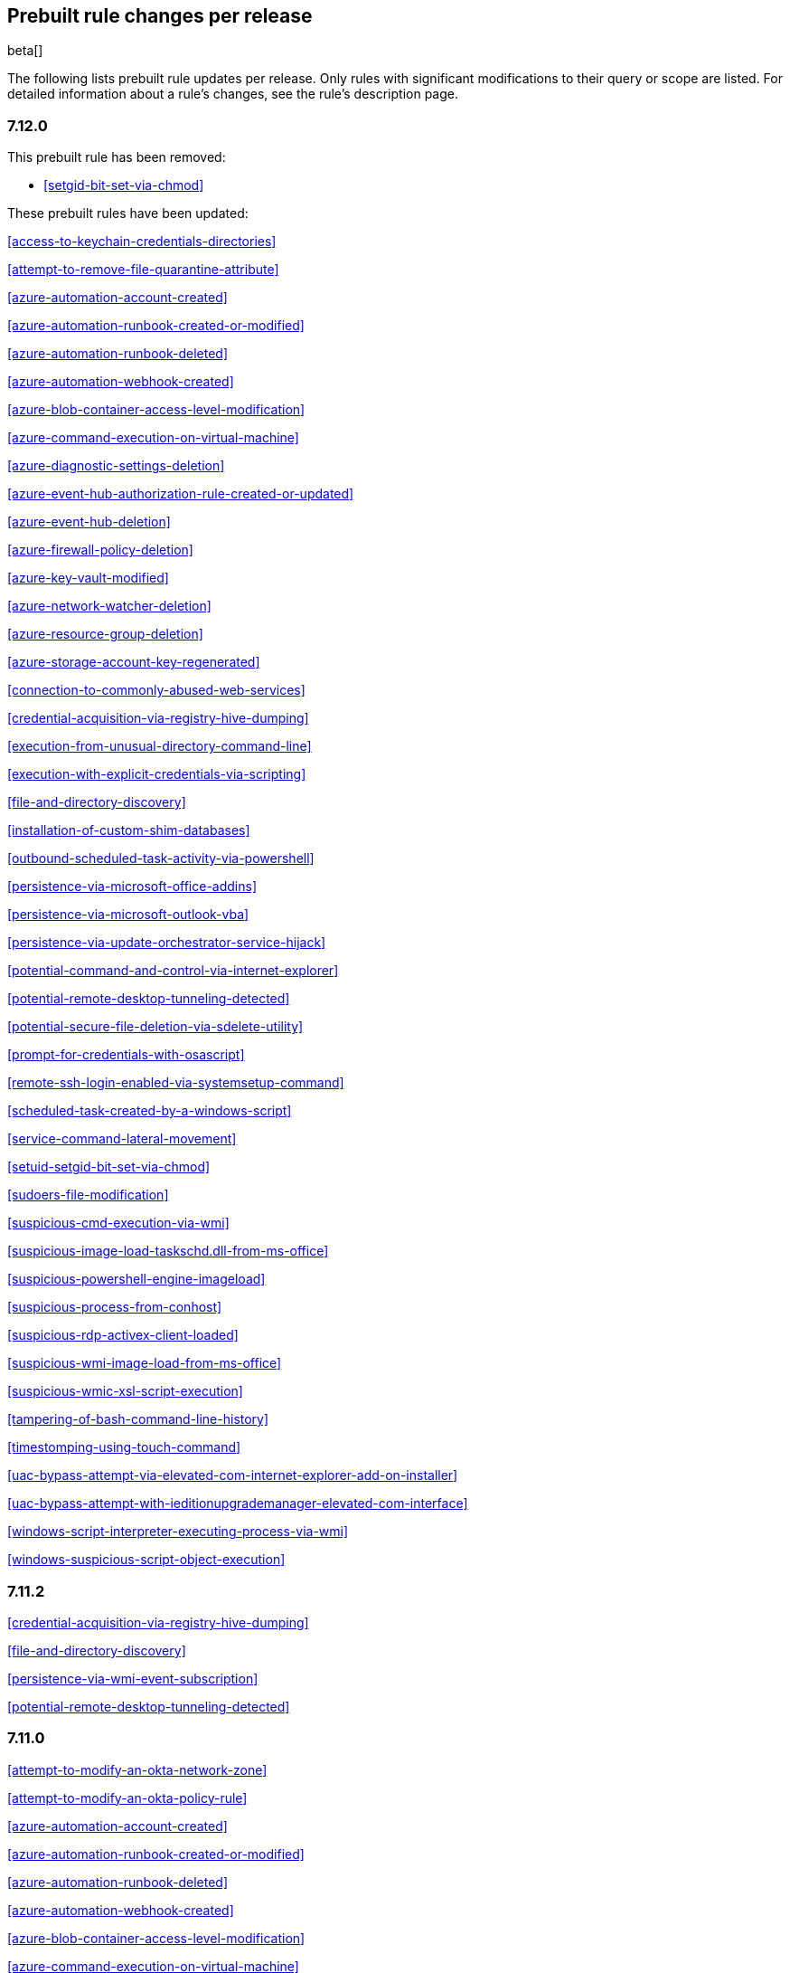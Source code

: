 [[prebuilt-rules-changelog]]
== Prebuilt rule changes per release

beta[]

The following lists prebuilt rule updates per release. Only rules with
significant modifications to their query or scope are listed. For detailed
information about a rule's changes, see the rule's description page.

[float]
=== 7.12.0


This prebuilt rule has been removed:

* <<setgid-bit-set-via-chmod>>

These prebuilt rules have been updated:

<<access-to-keychain-credentials-directories>>

<<attempt-to-remove-file-quarantine-attribute>>

<<azure-automation-account-created>>

<<azure-automation-runbook-created-or-modified>>

<<azure-automation-runbook-deleted>>

<<azure-automation-webhook-created>>

<<azure-blob-container-access-level-modification>>

<<azure-command-execution-on-virtual-machine>>

<<azure-diagnostic-settings-deletion>>

<<azure-event-hub-authorization-rule-created-or-updated>>

<<azure-event-hub-deletion>>

<<azure-firewall-policy-deletion>>

<<azure-key-vault-modified>>

<<azure-network-watcher-deletion>>

<<azure-resource-group-deletion>>

<<azure-storage-account-key-regenerated>>

<<connection-to-commonly-abused-web-services>>

<<credential-acquisition-via-registry-hive-dumping>>

<<execution-from-unusual-directory-command-line>>

<<execution-with-explicit-credentials-via-scripting>>

<<file-and-directory-discovery>>

<<installation-of-custom-shim-databases>>

<<outbound-scheduled-task-activity-via-powershell>>

<<persistence-via-microsoft-office-addins>>

<<persistence-via-microsoft-outlook-vba>>

<<persistence-via-update-orchestrator-service-hijack>>

<<potential-command-and-control-via-internet-explorer>>

<<potential-remote-desktop-tunneling-detected>>

<<potential-secure-file-deletion-via-sdelete-utility>>

<<prompt-for-credentials-with-osascript>>

<<remote-ssh-login-enabled-via-systemsetup-command>>

<<scheduled-task-created-by-a-windows-script>>

<<service-command-lateral-movement>>

<<setuid-setgid-bit-set-via-chmod>>

<<sudoers-file-modification>>

<<suspicious-cmd-execution-via-wmi>>

<<suspicious-image-load-taskschd.dll-from-ms-office>>

<<suspicious-powershell-engine-imageload>>

<<suspicious-process-from-conhost>>

<<suspicious-rdp-activex-client-loaded>>

<<suspicious-wmi-image-load-from-ms-office>>

<<suspicious-wmic-xsl-script-execution>>

<<tampering-of-bash-command-line-history>>

<<timestomping-using-touch-command>>

<<uac-bypass-attempt-via-elevated-com-internet-explorer-add-on-installer>>

<<uac-bypass-attempt-with-ieditionupgrademanager-elevated-com-interface>>

<<windows-script-interpreter-executing-process-via-wmi>>

<<windows-suspicious-script-object-execution>>

[float]
=== 7.11.2

<<credential-acquisition-via-registry-hive-dumping>>

<<file-and-directory-discovery>>

<<persistence-via-wmi-event-subscription>>

<<potential-remote-desktop-tunneling-detected>>

[float]
=== 7.11.0

<<attempt-to-modify-an-okta-network-zone>>

<<attempt-to-modify-an-okta-policy-rule>>

<<azure-automation-account-created>>

<<azure-automation-runbook-created-or-modified>>

<<azure-automation-runbook-deleted>>

<<azure-automation-webhook-created>>

<<azure-blob-container-access-level-modification>>

<<azure-command-execution-on-virtual-machine>>

<<azure-conditional-access-policy-modified>>

<<azure-diagnostic-settings-deletion>>

<<azure-event-hub-authorization-rule-created-or-updated>>

<<azure-event-hub-deletion>>

<<azure-external-guest-user-invitation>>

<<azure-firewall-policy-deletion>>

<<azure-global-administrator-role-addition-to-pim-user>>

<<azure-key-vault-modified>>

<<azure-network-watcher-deletion>>

<<azure-privilege-identity-management-role-modified>>

<<azure-resource-group-deletion>>

<<azure-storage-account-key-regenerated>>

<<clearing-windows-event-logs>>

<<dns-activity-to-the-internet>>

<<ftp-file-transfer-protocol-activity-to-the-internet>>

<<gcp-firewall-rule-creation>>

<<gcp-firewall-rule-deletion>>

<<gcp-firewall-rule-modification>>

<<gcp-iam-custom-role-creation>>

<<gcp-iam-role-deletion>>

<<gcp-iam-service-account-key-deletion>>

<<gcp-logging-bucket-deletion>>

<<gcp-logging-sink-deletion>>

<<gcp-logging-sink-modification>>

<<gcp-pub-sub-subscription-creation>>

<<gcp-pub-sub-subscription-deletion>>

<<gcp-pub-sub-topic-creation>>

<<gcp-pub-sub-topic-deletion>>

<<gcp-service-account-creation>>

<<gcp-service-account-deletion>>

<<gcp-service-account-disabled>>

<<gcp-service-account-key-creation>>

<<gcp-storage-bucket-configuration-modification>>

<<gcp-storage-bucket-deletion>>

<<gcp-storage-bucket-permissions-modification>>

<<gcp-virtual-private-cloud-network-deletion>>

<<gcp-virtual-private-cloud-route-creation>>

<<gcp-virtual-private-cloud-route-deletion>>

<<iis-http-logging-disabled>>

<<irc-internet-relay-chat-protocol-activity-to-the-internet>>

<<microsoft-build-engine-loading-windows-credential-libraries>>

<<microsoft-build-engine-using-an-alternate-name>>

<<microsoft-iis-connection-strings-decryption>>

<<microsoft-iis-service-account-password-dumped>>

<<multi-factor-authentication-disabled-for-an-azure-user>>

<<persistence-via-telemetrycontroller-scheduled-task-hijack>>

<<possible-consent-grant-attack-via-azure-registered-application>>

<<potential-dll-sideloading-via-trusted-microsoft-programs>>

<<potential-modification-of-accessibility-binaries>>

<<potential-secure-file-deletion-via-sdelete-utility>>

<<potential-windows-error-manager-masquerading>>

<<proxy-port-activity-to-the-internet>>

<<rdp-remote-desktop-protocol-from-the-internet>>

<<rdp-remote-desktop-protocol-to-the-internet>>

<<rpc-remote-procedure-call-from-the-internet>>

<<rpc-remote-procedure-call-to-the-internet>>

<<remote-file-download-via-desktopimgdownldr-utility>>

<<remote-file-download-via-mpcmdrun>>

<<renamed-autoit-scripts-interpreter>>

<<smb-windows-file-sharing-activity-to-the-internet>>

<<smtp-to-the-internet>>

<<sql-traffic-to-the-internet>>

<<ssh-secure-shell-from-the-internet>>

<<ssh-secure-shell-to-the-internet>>

<<suspicious-.net-code-compilation>>

<<suspicious-endpoint-security-parent-process>>

<<suspicious-ms-office-child-process>>

<<suspicious-process-execution-via-renamed-psexec-executable>>

<<suspicious-zoom-child-process>>

<<tcp-port-8000-activity-to-the-internet>>

<<tor-activity-to-the-internet>>

<<uac-bypass-via-diskcleanup-scheduled-task-hijack>>

<<unusual-child-processes-of-rundll32>>

<<unusual-file-modification-by-dns.exe>>

<<unusual-network-connection-via-rundll32>>

<<unusual-parent-child-relationship>>

<<user-added-as-owner-for-azure-application>>

<<user-added-as-owner-for-azure-service-principal>>

<<vnc-virtual-network-computing-from-the-internet>>

<<vnc-virtual-network-computing-to-the-internet>>

[float]
=== 7.10.0

<<aws-ec2-snapshot-activity>>

<<aws-execution-via-system-manager>>

<<aws-iam-assume-role-policy-update>>

<<aws-iam-brute-force-of-assume-role-policy>>

<<aws-management-console-root-login>>

<<aws-root-login-without-mfa>>

<<aws-waf-rule-or-rule-group-deletion>>

<<administrator-privileges-assigned-to-an-okta-group>>

<<attempt-to-create-okta-api-token>>

<<attempt-to-deactivate-mfa-for-an-okta-user-account>>

<<attempt-to-deactivate-an-okta-policy>>

<<attempt-to-deactivate-an-okta-policy-rule>>

<<attempt-to-delete-an-okta-policy>>

<<attempt-to-modify-an-okta-network-zone>>

<<attempt-to-modify-an-okta-policy>>

<<attempt-to-modify-an-okta-policy-rule>>

<<attempt-to-reset-mfa-factors-for-an-okta-user-account>>

<<attempt-to-revoke-okta-api-token>>

<<attempted-bypass-of-okta-mfa>>

<<command-prompt-network-connection>>

<<connection-to-external-network-via-telnet>>

<<connection-to-internal-network-via-telnet>>

<<direct-outbound-smb-connection>>

<<microsoft-build-engine-using-an-alternate-name>>

<<modification-or-removal-of-an-okta-application-sign-on-policy>>

<<msbuild-making-network-connections>>

<<net-command-via-system-account>>

<<netcat-network-activity>>

<<network-connection-via-certutil>>

<<network-connection-via-compiled-html-file>>

<<network-connection-via-msxsl>>

<<network-connection-via-registration-utility>>

<<network-connection-via-signed-binary>>

<<okta-brute-force-or-password-spraying-attack>>

<<possible-okta-dos-attack>>

<<potential-application-shimming-via-sdbinst>>

<<potential-evasion-via-filter-manager>>

<<potential-modification-of-accessibility-binaries>>

<<process-activity-via-compiled-html-file>>

<<process-discovery-via-tasklist>>

<<psexec-network-connection>>

<<suspicious-activity-reported-by-okta-user>>

<<threat-detected-by-okta-threatinsight>>

<<trusted-developer-application-usage>>

<<unusual-network-connection-via-rundll32>>

<<unusual-parent-child-relationship>>

<<unusual-process-network-connection>>

<<whoami-process-activity>>

[float]
=== 7.9.0

<<adding-hidden-file-attribute-via-attrib>>

<<adobe-hijack-persistence>>

<<attempt-to-disable-iptables-or-firewall>>

<<attempt-to-disable-syslog-service>>

<<base16-or-base32-encoding-decoding-activity>>

<<base64-encoding-decoding-activity>>

<<bypass-uac-via-event-viewer>>

<<clearing-windows-event-logs>>

<<command-prompt-network-connection>>

<<connection-to-external-network-via-telnet>>

<<connection-to-internal-network-via-telnet>>

<<dns-activity-to-the-internet>>

<<delete-volume-usn-journal-with-fsutil>>

<<deleting-backup-catalogs-with-wbadmin>>

<<direct-outbound-smb-connection>>

<<disable-windows-firewall-rules-via-netsh>>

<<encoding-or-decoding-files-via-certutil>>

<<enumeration-of-kernel-modules>>

<<execution-via-regsvcs-regasm>>

<<ftp-file-transfer-protocol-activity-to-the-internet>>

<<file-deletion-via-shred>>

<<file-permission-modification-in-writable-directory>>

<<hex-encoding-decoding-activity>>

<<hping-process-activity>>

<<ipsec-nat-traversal-port-activity>>

<<irc-internet-relay-chat-protocol-activity-to-the-internet>>

<<interactive-terminal-spawned-via-perl>>

<<interactive-terminal-spawned-via-python>>

<<kernel-module-removal>>

<<local-scheduled-task-commands>>

<<local-service-commands>>

<<microsoft-build-engine-loading-windows-credential-libraries>>

<<microsoft-build-engine-started-an-unusual-process>>

<<microsoft-build-engine-started-by-a-script-process>>

<<microsoft-build-engine-started-by-a-system-process>>

<<microsoft-build-engine-started-by-an-office-application>>

<<microsoft-build-engine-using-an-alternate-name>>

<<mknod-process-activity>>

<<modification-of-boot-configuration>>

<<msbuild-making-network-connections>>

<<net-command-via-system-account>>

<<netcat-network-activity>>

<<network-connection-via-certutil>>

<<network-connection-via-compiled-html-file>>

<<network-connection-via-msxsl>>

<<network-connection-via-registration-utility>>

<<network-connection-via-signed-binary>>

<<network-sniffing-via-tcpdump>>

<<nmap-process-activity>>

<<nping-process-activity>>

<<pptp-point-to-point-tunneling-protocol-activity>>

<<persistence-via-kernel-module-modification>>

<<potential-dns-tunneling-via-iodine>>

<<potential-disabling-of-selinux>>

<<potential-shell-via-web-server>>

<<powershell-spawning-cmd>>

<<proxy-port-activity-to-the-internet>>

<<psexec-network-connection>>

<<rdp-remote-desktop-protocol-from-the-internet>>

<<rdp-remote-desktop-protocol-to-the-internet>>

<<rpc-remote-procedure-call-from-the-internet>>

<<rpc-remote-procedure-call-to-the-internet>>

<<smb-windows-file-sharing-activity-to-the-internet>>

<<smtp-on-port-26-tcp>>

<<smtp-to-the-internet>>

<<sql-traffic-to-the-internet>>

<<ssh-secure-shell-from-the-internet>>

<<ssh-secure-shell-to-the-internet>>

<<setuid-setgid-bit-set-via-chmod>>

<<socat-process-activity>>

<<strace-process-activity>>

<<sudoers-file-modification>>

<<suspicious-ms-office-child-process>>

<<suspicious-ms-outlook-child-process>>

<<suspicious-pdf-reader-child-process>>

<<svchost-spawning-cmd>>

<<system-shells-via-services>>

<<tcp-port-8000-activity-to-the-internet>>

<<telnet-port-activity>>

<<tor-activity-to-the-internet>>

<<unusual-network-connection-via-rundll32>>

<<unusual-parent-child-relationship>>

<<unusual-process-execution-temp>>

<<unusual-process-network-connection>>

<<user-account-creation>>

<<user-discovery-via-whoami>>

<<vnc-virtual-network-computing-from-the-internet>>

<<vnc-virtual-network-computing-to-the-internet>>

<<virtual-machine-fingerprinting>>

<<volume-shadow-copy-deletion-via-vssadmin>>

<<volume-shadow-copy-deletion-via-wmic>>

<<windows-script-executing-powershell>>

[float]
=== 7.8.0

<<potential-shell-via-web-server>>

<<unusual-network-connection-via-rundll32>>

[float]
=== 7.7.0


These prebuilt rules have been removed:

* Execution via Signed Binary
* Suspicious Process spawning from Script Interpreter
* Suspicious Script Object Execution

These prebuilt rules have been updated:

<<adding-hidden-file-attribute-via-attrib>>

<<adversary-behavior-detected-elastic-endgame>>

<<clearing-windows-event-logs>>

<<command-prompt-network-connection>>

<<credential-dumping-detected-elastic-endgame>>

<<credential-dumping-prevented-elastic-endgame>>

<<credential-manipulation-detected-elastic-endgame>>

<<credential-manipulation-prevented-elastic-endgame>>

<<dns-activity-to-the-internet>>

<<delete-volume-usn-journal-with-fsutil>>

<<deleting-backup-catalogs-with-wbadmin>>

<<direct-outbound-smb-connection>>

<<disable-windows-firewall-rules-via-netsh>>

<<encoding-or-decoding-files-via-certutil>>

<<exploit-detected-elastic-endgame>>

<<exploit-prevented-elastic-endgame>>

<<ftp-file-transfer-protocol-activity-to-the-internet>>

<<hping-process-activity>>

<<irc-internet-relay-chat-protocol-activity-to-the-internet>>

<<local-scheduled-task-commands>>

<<local-service-commands>>

<<malware-detected-elastic-endgame>>

<<malware-prevented-elastic-endgame>>

<<mknod-process-activity>>

<<msbuild-making-network-connections>>

<<netcat-network-activity>>

<<network-connection-via-compiled-html-file>>

<<network-connection-via-registration-utility>>

<<network-connection-via-signed-binary>>

<<network-sniffing-via-tcpdump>>

<<nmap-process-activity>>

<<nping-process-activity>>

<<permission-theft-detected-elastic-endgame>>

<<permission-theft-prevented-elastic-endgame>>

<<persistence-via-kernel-module-modification>>

<<potential-dns-tunneling-via-iodine>>

<<potential-modification-of-accessibility-binaries>>

<<process-injection-detected-elastic-endgame>>

<<process-injection-prevented-elastic-endgame>>

<<proxy-port-activity-to-the-internet>>

<<psexec-network-connection>>

<<rdp-remote-desktop-protocol-from-the-internet>>

<<rdp-remote-desktop-protocol-to-the-internet>>

<<rpc-remote-procedure-call-from-the-internet>>

<<rpc-remote-procedure-call-to-the-internet>>

<<ransomware-detected-elastic-endgame>>

<<ransomware-prevented-elastic-endgame>>

<<smb-windows-file-sharing-activity-to-the-internet>>

<<smtp-to-the-internet>>

<<sql-traffic-to-the-internet>>

<<ssh-secure-shell-from-the-internet>>

<<ssh-secure-shell-to-the-internet>>

<<socat-process-activity>>

<<strace-process-activity>>

<<suspicious-ms-office-child-process>>

<<suspicious-ms-outlook-child-process>>

<<system-shells-via-services>>

<<tcp-port-8000-activity-to-the-internet>>

<<tor-activity-to-the-internet>>

<<trusted-developer-application-usage>>

<<unusual-network-connection-via-rundll32>>

<<unusual-parent-child-relationship>>

<<unusual-process-execution-temp>>

<<unusual-process-network-connection>>

<<user-account-creation>>

<<user-discovery-via-whoami>>

<<vnc-virtual-network-computing-from-the-internet>>

<<vnc-virtual-network-computing-to-the-internet>>

<<volume-shadow-copy-deletion-via-vssadmin>>

<<volume-shadow-copy-deletion-via-wmic>>

<<web-application-suspicious-activity-no-user-agent>>

<<windows-script-executing-powershell>>

[float]
=== 7.6.2

<<adobe-hijack-persistence>>

[float]
=== 7.6.1

<<dns-activity-to-the-internet>>

<<ftp-file-transfer-protocol-activity-to-the-internet>>

<<ipsec-nat-traversal-port-activity>>

<<irc-internet-relay-chat-protocol-activity-to-the-internet>>

<<pptp-point-to-point-tunneling-protocol-activity>>

<<potential-shell-via-web-server>>

<<proxy-port-activity-to-the-internet>>

<<rdp-remote-desktop-protocol-from-the-internet>>

<<rdp-remote-desktop-protocol-to-the-internet>>

<<rpc-remote-procedure-call-from-the-internet>>

<<rpc-remote-procedure-call-to-the-internet>>

<<smb-windows-file-sharing-activity-to-the-internet>>

<<smtp-on-port-26-tcp>>

<<smtp-to-the-internet>>

<<sql-traffic-to-the-internet>>

<<ssh-secure-shell-from-the-internet>>

<<ssh-secure-shell-to-the-internet>>

<<tcp-port-8000-activity-to-the-internet>>

<<telnet-port-activity>>

<<tor-activity-to-the-internet>>

<<vnc-virtual-network-computing-from-the-internet>>

<<vnc-virtual-network-computing-to-the-internet>>

